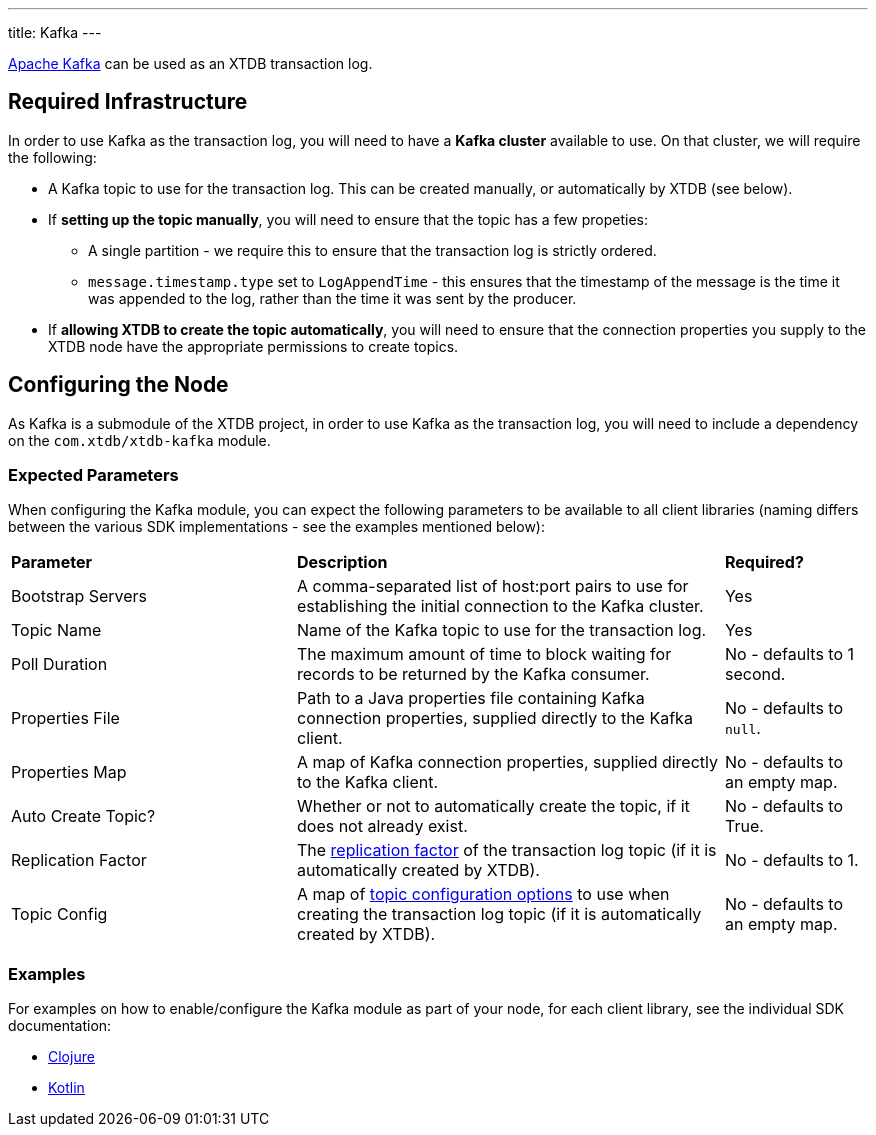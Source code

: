 ---
title: Kafka
---

https://kafka.apache.org/[Apache Kafka] can be used as an XTDB transaction log.

== Required Infrastructure

In order to use Kafka as the transaction log, you will need to have a **Kafka cluster** available to use. On that cluster, we will require the following:

* A Kafka topic to use for the transaction log. This can be created manually, or automatically by XTDB (see below).
* If **setting up the topic manually**, you will need to ensure that the topic has a few propeties:
** A single partition - we require this to ensure that the transaction log is strictly ordered.
** `message.timestamp.type` set to `LogAppendTime` - this ensures that the timestamp of the message is the time it was appended to the log, rather than the time it was sent by the producer.
* If **allowing XTDB to create the topic automatically**, you will need to ensure that the connection properties you supply to the XTDB node have the appropriate permissions to create topics.

== Configuring the Node

As Kafka is a submodule of the XTDB project, in order to use Kafka as the transaction log, you will need to include a dependency on the `com.xtdb/xtdb-kafka` module.

=== Expected Parameters

When configuring the Kafka module, you can expect the following parameters to be available to all client libraries (naming differs between the various SDK implementations - see the examples mentioned below):
[cols="2,3,1"]
|===
| *Parameter* | *Description* | *Required?*
| Bootstrap Servers 
| A comma-separated list of host:port pairs to use for establishing the initial connection to the Kafka cluster. 
| Yes

| Topic Name
| Name of the Kafka topic to use for the transaction log.
| Yes

| Poll Duration
| The maximum amount of time to block waiting for records to be returned by the Kafka consumer.
| No - defaults to 1 second.

| Properties File
| Path to a Java properties file containing Kafka connection properties, supplied directly to the Kafka client.
| No - defaults to `null`.

| Properties Map
| A map of Kafka connection properties, supplied directly to the Kafka client.
| No - defaults to an empty map.

| Auto Create Topic?
| Whether or not to automatically create the topic, if it does not already exist.
| No - defaults to True.

| Replication Factor
| The https://kafka.apache.org/documentation/#replication.factor[replication factor] of the transaction log topic (if it is automatically created by XTDB).
| No - defaults to 1.

| Topic Config
| A map of https://kafka.apache.org/documentation/#topicconfigs[topic configuration options] to use when creating the transaction log topic (if it is automatically created by XTDB).
| No - defaults to an empty map.
|===

=== Examples

For examples on how to enable/configure the Kafka module as part of your node, for each client library, see the individual SDK documentation:

* link:/drivers/clojure/codox/kafka-module.html[Clojure]
* link:/drivers/kotlin/kdoc/modules/xtdb-kafka/xtdb.api.log/-kafka-log-factory/index.html[Kotlin]
